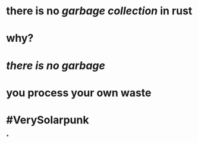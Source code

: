* there is no [[garbage collection]] in rust
* why?
* [[there is no garbage]]
* you process your own waste
* #VerySolarpunk
*